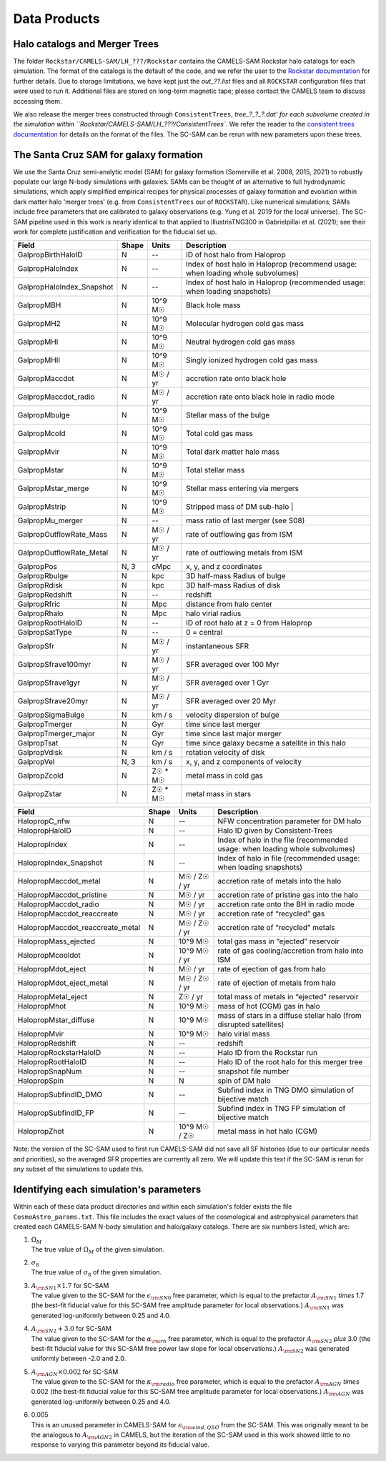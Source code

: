 .. _dataproducts:

*******************
Data Products
*******************


Halo catalogs and Merger Trees
============================

The folder ``Rockstar/CAMELS-SAM/LH_???/Rockstar`` contains the CAMELS-SAM Rockstar halo catalogs for each simulation. The format of the catalogs is the default of the code, and we refer the user to the `Rockstar documentation <https://bitbucket.org/gfcstanford/rockstar/src/main/>`_ for further details. Due to storage limitations, we have kept just the `out_??.list` files and all ``ROCKSTAR`` configuration files that were used to run it. Additional files are stored on long-term magnetic tape; please contact the CAMELS team to discuss accessing them.

We also release the merger trees constructed through ``ConsistentTrees``, `tree_?_?_?.dat' for each subvolume created in the simulation within ``Rockstar/CAMELS-SAM/LH_???/ConsistentTrees``. We refer the reader to the `consistent trees documentation <https://bitbucket.org/pbehroozi/consistent-trees/src/main/>`_ for details on the format of the files. The SC-SAM can be rerun with new parameters upon these trees.



The Santa Cruz SAM for galaxy formation
===================

We use the Santa Cruz semi-analytic model (SAM) for galaxy formation (Somerville et al. 2008, 2015, 2021) to robustly populate our large N-body simulations with galaxies. SAMs can be thought of an alternative to full hydrodynamic simulations, which apply simplified empirical recipes for physical processes of galaxy formation and evolution within dark matter halo 'merger trees' (e.g. from ``ConsistentTrees`` our of ``ROCKSTAR``). Like numerical simulations, SAMs include free parameters that are calibrated to galaxy observations (e.g. Yung et al. 2019 for the local universe). The SC-SAM pipeline used in this work is nearly identical to that applied to IllustrisTNG300 in Gabrielpillai et al. (2021); see their work for complete justification and verification for the fiducial set up.


.. raw:: html

   <details>
   <summary> Click to expand/collapse this table describing the SC-SAM *galaxy* outputs at each redshift </summary>

+--------------------------+--------+----------+---------------------------------------------------------------------------------+
| Field                    | Shape  | Units    | Description                                                                     |
+==========================+========+==========+=================================================================================+
| GalpropBirthHaloID       | N      | --       | ID of host halo from Haloprop                                                   |
+--------------------------+--------+----------+---------------------------------------------------------------------------------+
| GalpropHaloIndex         | N      | --       | Index of host halo in Haloprop (recommend usage: when loading whole subvolumes) |
+--------------------------+--------+----------+---------------------------------------------------------------------------------+
| GalpropHaloIndex_Snapshot| N      | --       | Index of host halo in Haloprop (recommended usage: when loading snapshots)      |
+--------------------------+--------+----------+---------------------------------------------------------------------------------+
| GalpropMBH               | N      | 10^9 M☉  | Black hole mass                                                                 |
+--------------------------+--------+----------+---------------------------------------------------------------------------------+
| GalpropMH2               | N      | 10^9 M☉  | Molecular hydrogen cold gas mass                                                |
+--------------------------+--------+----------+---------------------------------------------------------------------------------+
| GalpropMHI               | N      | 10^9 M☉  | Neutral hydrogen cold gas mass                                                  |
+--------------------------+--------+----------+---------------------------------------------------------------------------------+
| GalpropMHII              | N      | 10^9 M☉  | Singly ionized hydrogen cold gas mass                                           |
+--------------------------+--------+----------+---------------------------------------------------------------------------------+
| GalpropMaccdot           | N      | M☉ / yr  | accretion rate onto black hole                                                  |
+--------------------------+--------+----------+---------------------------------------------------------------------------------+
| GalpropMaccdot_radio     | N      | M☉ / yr  | accretion rate onto black hole in radio mode                                    |
+--------------------------+--------+----------+---------------------------------------------------------------------------------+
| GalpropMbulge            | N      | 10^9 M☉  | Stellar mass of the bulge                                                       |
+--------------------------+--------+----------+---------------------------------------------------------------------------------+
| GalpropMcold             | N      | 10^9 M☉  | Total cold gas mass                                                             |
+--------------------------+--------+----------+---------------------------------------------------------------------------------+
| GalpropMvir              | N      | 10^9 M☉  | Total dark matter halo mass                                                     |
+--------------------------+--------+----------+---------------------------------------------------------------------------------+
| GalpropMstar             | N      | 10^9 M☉  | Total stellar mass                                                              |
+--------------------------+--------+----------+---------------------------------------------------------------------------------+
| GalpropMstar_merge       | N      | 10^9 M☉  | Stellar mass entering via mergers                                               |
+--------------------------+--------+----------+---------------------------------------------------------------------------------+
| GalpropMstrip            | N      | 10^9 M☉  | Stripped mass of DM sub-halo |                                                  |
+--------------------------+--------+----------+---------------------------------------------------------------------------------+
| GalpropMu_merger         | N      | --       | mass ratio of last merger (see S08)                                             |
+--------------------------+--------+----------+---------------------------------------------------------------------------------+
| GalpropOutflowRate_Mass  | N      | M☉ / yr  | rate of outflowing gas from ISM                                                 |
+--------------------------+--------+----------+---------------------------------------------------------------------------------+
| GalpropOutflowRate_Metal | N      | M☉ / yr  | rate of outflowing metals from ISM                                              |
+--------------------------+--------+----------+---------------------------------------------------------------------------------+
| GalpropPos               | N, 3   | cMpc     | x, y, and z coordinates                                                         |
+--------------------------+--------+----------+---------------------------------------------------------------------------------+
| GalpropRbulge            | N      | kpc      | 3D half-mass Radius of bulge                                                    |
+--------------------------+--------+----------+---------------------------------------------------------------------------------+
| GalpropRdisk             | N      | kpc      | 3D half-mass Radius of disk                                                     |
+--------------------------+--------+----------+---------------------------------------------------------------------------------+
| GalpropRedshift          | N      | --       | redshift                                                                        |
+--------------------------+--------+----------+---------------------------------------------------------------------------------+
| GalpropRfric             | N      | Mpc      | distance from halo center                                                       |
+--------------------------+--------+----------+---------------------------------------------------------------------------------+
| GalpropRhalo             | N      | Mpc      | halo virial radius                                                              |
+--------------------------+--------+----------+---------------------------------------------------------------------------------+
| GalpropRootHaloID        | N      | --       | ID of root halo at z = 0 from Haloprop                                          |
+--------------------------+--------+----------+---------------------------------------------------------------------------------+
| GalpropSatType           | N      | --       | 0 = central                                                                     |
+--------------------------+--------+----------+---------------------------------------------------------------------------------+
| GalpropSfr               | N      | M☉ / yr  | instantaneous SFR                                                               |
+--------------------------+--------+----------+---------------------------------------------------------------------------------+
| GalpropSfrave100myr      | N      | M☉ / yr  | SFR averaged over 100 Myr                                                       |
+--------------------------+--------+----------+---------------------------------------------------------------------------------+
| GalpropSfrave1gyr        | N      | M☉ / yr  | SFR averaged over 1 Gyr                                                         |
+--------------------------+--------+----------+---------------------------------------------------------------------------------+
| GalpropSfrave20myr       | N      | M☉ / yr  | SFR averaged over 20 Myr                                                        |
+--------------------------+--------+----------+---------------------------------------------------------------------------------+
| GalpropSigmaBulge        | N      |  km / s  | velocity dispersion of bulge                                                    |
+--------------------------+--------+----------+---------------------------------------------------------------------------------+
| GalpropTmerger           | N      | Gyr      | time since last merger                                                          |
+--------------------------+--------+----------+---------------------------------------------------------------------------------+
| GalpropTmerger_major     | N      | Gyr      | time since last major merger                                                    |
+--------------------------+--------+----------+---------------------------------------------------------------------------------+
| GalpropTsat              | N      | Gyr      | time since galaxy became a satellite in this halo                               |
+--------------------------+--------+----------+---------------------------------------------------------------------------------+
| GalpropVdisk             | N      | km / s   | rotation velocity of disk                                                       |
+--------------------------+--------+----------+---------------------------------------------------------------------------------+
| GalpropVel               | N, 3   | km / s   | x, y, and z components of velocity                                              |
+--------------------------+--------+----------+---------------------------------------------------------------------------------+
| GalpropZcold             | N      | Z☉ * M☉  | metal mass in cold gas                                                          |
+--------------------------+--------+----------+---------------------------------------------------------------------------------+
| GalpropZstar             | N      | Z☉ * M☉  | metal mass in stars                                                             |
+--------------------------+--------+----------+---------------------------------------------------------------------------------+


.. raw:: html
   </details>
   <br />


.. raw:: html

   <details>
   <summary> Click to expand/collapse this table describing the SC-SAM *halo* outputs at each redshift </summary>

+----------------------------------+--------+---------------+---------------------------------------------------------------------------------+
| Field                            | Shape  | Units         | Description                                                                     |
+==================================+========+===============+=================================================================================+
| HalopropC_nfw                    | N      | --            | NFW concentration parameter for DM halo                                         |
+----------------------------------+--------+---------------+---------------------------------------------------------------------------------+
| HalopropHaloID                   | N      | --            | Halo ID given by Consistent-Trees                                               |
+----------------------------------+--------+---------------+---------------------------------------------------------------------------------+
| HalopropIndex                    | N      | --            | Index of halo in the file (recommended usage: when loading whole subvolumes)    |
+----------------------------------+--------+---------------+---------------------------------------------------------------------------------+
| HalopropIndex_Snapshot           | N      | --            | Index of halo in file (recommended usage: when loading snapshots)               |
+----------------------------------+--------+---------------+---------------------------------------------------------------------------------+
| HalopropMaccdot_metal            | N      | M☉ / Z☉ / yr  | accretion rate of metals into the halo                                          |
+----------------------------------+--------+---------------+---------------------------------------------------------------------------------+
| HalopropMaccdot_pristine         | N      | M☉ / yr       | accretion rate of pristine gas into the halo                                    |
+----------------------------------+--------+---------------+---------------------------------------------------------------------------------+
| HalopropMaccdot_radio            | N      | M☉ / yr       | accretion rate onto the BH in radio mode                                        |
+----------------------------------+--------+---------------+---------------------------------------------------------------------------------+
| HalopropMaccdot_reaccreate       | N      | M☉ / yr       | accretion rate of “recycled” gas                                                |
+----------------------------------+--------+---------------+---------------------------------------------------------------------------------+
| HalopropMaccdot_reaccreate_metal | N      | M☉ / Z☉ / yr  | accretion rate of “recycled” metals                                             |
+----------------------------------+--------+---------------+---------------------------------------------------------------------------------+
| HalopropMass_ejected             | N      | 10^9 M☉       | total gas mass in “ejected” reservoir                                           |
+----------------------------------+--------+---------------+---------------------------------------------------------------------------------+
| HalopropMcooldot                 | N      | 10^9 M☉ / yr  | rate of gas cooling/accretion from halo into ISM                                |
+----------------------------------+--------+---------------+---------------------------------------------------------------------------------+
| HalopropMdot_eject               | N      | M☉ / yr       | rate of ejection of gas from halo                                               |
+----------------------------------+--------+---------------+---------------------------------------------------------------------------------+
| HalopropMdot_eject_metal         | N      | M☉ / Z☉ / yr  | rate of ejection of metals from halo                                            |
+----------------------------------+--------+---------------+---------------------------------------------------------------------------------+
| HalopropMetal_eject              | N      | Z☉ / yr       | total mass of metals in “ejected” reservoir                                     |
+----------------------------------+--------+---------------+---------------------------------------------------------------------------------+
| HalopropMhot                     | N      | 10^9 M☉       | mass of hot (CGM) gas in halo   						      |
+----------------------------------+--------+---------------+---------------------------------------------------------------------------------+
| HalopropMstar_diffuse            | N      | 10^9 M☉       | mass of stars in a diffuse stellar halo (from disrupted satellites)             |
+----------------------------------+--------+---------------+---------------------------------------------------------------------------------+
| HalopropMvir                     | N      | 10^9 M☉       | halo virial mass                                                                |
+----------------------------------+--------+---------------+---------------------------------------------------------------------------------+
| HalopropRedshift                 | N      | --            | redshift                                                                        |
+----------------------------------+--------+---------------+---------------------------------------------------------------------------------+
| HalopropRockstarHaloID           | N      | --            | Halo ID from the Rockstar run                                                   |
+----------------------------------+--------+---------------+---------------------------------------------------------------------------------+
| HalopropRootHaloID               | N      | --            | Halo ID of the root halo for this merger tree                                   |
+----------------------------------+--------+---------------+---------------------------------------------------------------------------------+
| HalopropSnapNum                  | N      | --            | snapshot file number                                                            |
+----------------------------------+--------+---------------+---------------------------------------------------------------------------------+
| HalopropSpin                     | N      | N             | spin of DM halo                                                                 |
+----------------------------------+--------+---------------+---------------------------------------------------------------------------------+
| HalopropSubfindID_DMO            | N      | --            | Subfind index in TNG DMO simulation of bijective match                          |
+----------------------------------+--------+---------------+---------------------------------------------------------------------------------+
| HalopropSubfindID_FP             | N      | --            | Subfind index in TNG FP simulation of bijective match                           |
+----------------------------------+--------+---------------+---------------------------------------------------------------------------------+
| HalopropZhot                     | N      | 10^9 M☉ / Z☉  | metal mass in hot halo (CGM)                                                    |
+----------------------------------+--------+---------------+---------------------------------------------------------------------------------+


.. raw:: html

   </details>
   <br />

Note: the version of the SC-SAM used to first run CAMELS-SAM did not save all SF histories (due to our particular needs and priorities), so the averaged SFR properties are currently all zero. We will update this text if the SC-SAM is rerun for any subset of the simulations to update this.



Identifying each simulation's parameters
==========

Within each of these data product directories and within each simulation's folder exists the file ``CosmoAstro_params.txt``. This file includes the exact values of the cosmological and astrophysical parameters that created each CAMELS-SAM N-body simulation and halo/galaxy catalogs. There are six numbers listed, which are:

#. | :math:`\Omega_{M}`
   | The true value of :math:`\Omega_{M}` of the given simulation.

#. | :math:`\sigma_{8}`
   | The true value of :math:`\sigma_{8}` of the given simulation.

#. | :math:`A_{\rm SN1} \times 1.7` for SC-SAM
   | The value given to the SC-SAM for the :math:`\epsilon_{\rm SN0}` free parameter, which is equal to the prefactor :math:`A_{\rm SN1}` *times* 1.7 (the best-fit fiducial value for this SC-SAM free amplitude parameter for local observations.) :math:`A_{\rm SN1}` was generated log-uniformly between 0.25 and 4.0.
   
#. | :math:`A_{\rm SN2} + 3.0` for SC-SAM
   | The value given to the SC-SAM for the :math:`\alpha_{\rm rh}` free parameter, which is equal to the prefactor :math:`A_{\rm SN2}` *plus* 3.0 (the best-fit fiducial value for this SC-SAM free power law slope for local observations.) :math:`A_{\rm SN2}` was generated uniformly between -2.0 and 2.0.

#. | :math:`A_{\rm AGN} \times 0.002` for SC-SAM
   | The value given to the SC-SAM for the :math:`\kappa_{\rm radio}` free parameter, which is equal to the prefactor :math:`A_{\rm AGN}` *times* 0.002 (the best-fit fiducial value for this SC-SAM free amplitude parameter for local observations.) :math:`A_{\rm AGN}` was generated log-uniformly between 0.25 and 4.0.
   
#. | 0.005
   | This is an unused parameter in CAMELS-SAM for :math:`\epsilon_{\rm wind, QSO}` from the SC-SAM. This was originally meant to be the analogous to :math:`A_{\rm AGN2}` in CAMELS, but the iteration of the SC-SAM used in this work showed little to no response to varying this parameter beyond its fiducial value. 
